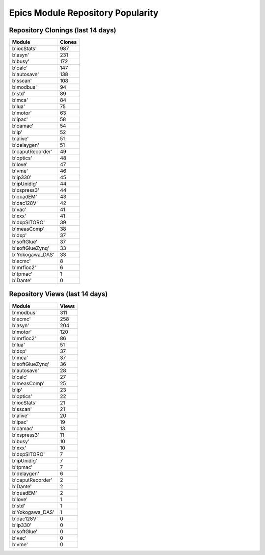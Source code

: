 ==================================
Epics Module Repository Popularity
==================================



Repository Clonings (last 14 days)
----------------------------------
.. csv-table::
   :header: Module, Clones

   b'iocStats', 987
   b'asyn', 231
   b'busy', 172
   b'calc', 147
   b'autosave', 138
   b'sscan', 108
   b'modbus', 94
   b'std', 89
   b'mca', 84
   b'lua', 75
   b'motor', 63
   b'ipac', 58
   b'camac', 54
   b'ip', 52
   b'alive', 51
   b'delaygen', 51
   b'caputRecorder', 49
   b'optics', 48
   b'love', 47
   b'vme', 46
   b'ip330', 45
   b'ipUnidig', 44
   b'xspress3', 44
   b'quadEM', 43
   b'dac128V', 42
   b'vac', 41
   b'xxx', 41
   b'dxpSITORO', 39
   b'measComp', 38
   b'dxp', 37
   b'softGlue', 37
   b'softGlueZynq', 33
   b'Yokogawa_DAS', 33
   b'ecmc', 8
   b'mrfioc2', 6
   b'tpmac', 1
   b'Dante', 0



Repository Views (last 14 days)
-------------------------------
.. csv-table::
   :header: Module, Views

   b'modbus', 311
   b'ecmc', 258
   b'asyn', 204
   b'motor', 120
   b'mrfioc2', 86
   b'lua', 51
   b'dxp', 37
   b'mca', 37
   b'softGlueZynq', 36
   b'autosave', 28
   b'calc', 27
   b'measComp', 25
   b'ip', 23
   b'optics', 22
   b'iocStats', 21
   b'sscan', 21
   b'alive', 20
   b'ipac', 19
   b'camac', 13
   b'xspress3', 11
   b'busy', 10
   b'xxx', 10
   b'dxpSITORO', 7
   b'ipUnidig', 7
   b'tpmac', 7
   b'delaygen', 6
   b'caputRecorder', 2
   b'Dante', 2
   b'quadEM', 2
   b'love', 1
   b'std', 1
   b'Yokogawa_DAS', 1
   b'dac128V', 0
   b'ip330', 0
   b'softGlue', 0
   b'vac', 0
   b'vme', 0

